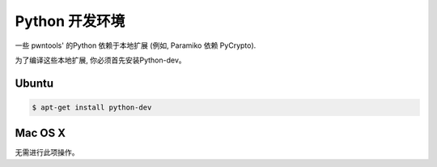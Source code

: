 Python 开发环境
-----------------------------

一些 pwntools' 的Python 依赖于本地扩展 (例如, Paramiko 依赖 PyCrypto).

为了编译这些本地扩展, 你必须首先安装Python-dev。

Ubuntu
^^^^^^^^^^^^^^^^

.. code-block:: bash

    $ apt-get install python-dev

Mac OS X
^^^^^^^^^^^^^^^^

无需进行此项操作。

